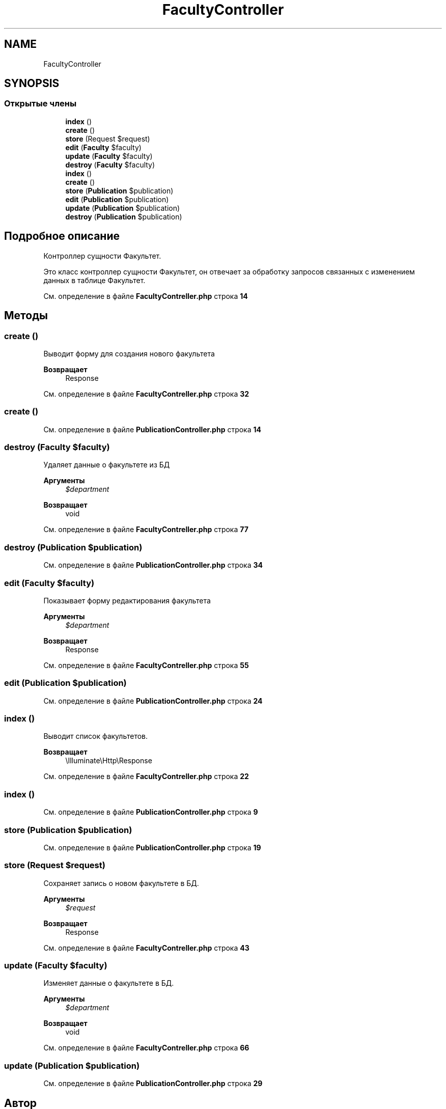 .TH "FacultyController" 3 "Вт 28 Мар 2023" "Version 1.0.0" "Accounting-of-scientific-activity" \" -*- nroff -*-
.ad l
.nh
.SH NAME
FacultyController
.SH SYNOPSIS
.br
.PP
.SS "Открытые члены"

.in +1c
.ti -1c
.RI "\fBindex\fP ()"
.br
.ti -1c
.RI "\fBcreate\fP ()"
.br
.ti -1c
.RI "\fBstore\fP (Request $request)"
.br
.ti -1c
.RI "\fBedit\fP (\fBFaculty\fP $faculty)"
.br
.ti -1c
.RI "\fBupdate\fP (\fBFaculty\fP $faculty)"
.br
.ti -1c
.RI "\fBdestroy\fP (\fBFaculty\fP $faculty)"
.br
.ti -1c
.RI "\fBindex\fP ()"
.br
.ti -1c
.RI "\fBcreate\fP ()"
.br
.ti -1c
.RI "\fBstore\fP (\fBPublication\fP $publication)"
.br
.ti -1c
.RI "\fBedit\fP (\fBPublication\fP $publication)"
.br
.ti -1c
.RI "\fBupdate\fP (\fBPublication\fP $publication)"
.br
.ti -1c
.RI "\fBdestroy\fP (\fBPublication\fP $publication)"
.br
.in -1c
.SH "Подробное описание"
.PP 
Контроллер сущности Факультет\&.
.PP
Это класс контроллер сущности Факультет, он отвечает за обработку запросов связанных с изменением данных в таблице Факультет\&. 
.PP
См\&. определение в файле \fBFacultyContreller\&.php\fP строка \fB14\fP
.SH "Методы"
.PP 
.SS "create ()"
Выводит форму для создания нового факультета
.PP
\fBВозвращает\fP
.RS 4
Response 
.RE
.PP

.PP
См\&. определение в файле \fBFacultyContreller\&.php\fP строка \fB32\fP
.SS "create ()"

.PP
См\&. определение в файле \fBPublicationController\&.php\fP строка \fB14\fP
.SS "destroy (\fBFaculty\fP $faculty)"
Удаляет данные о факультете из БД
.PP
\fBАргументы\fP
.RS 4
\fI$department\fP 
.RE
.PP
\fBВозвращает\fP
.RS 4
void 
.RE
.PP

.PP
См\&. определение в файле \fBFacultyContreller\&.php\fP строка \fB77\fP
.SS "destroy (\fBPublication\fP $publication)"

.PP
См\&. определение в файле \fBPublicationController\&.php\fP строка \fB34\fP
.SS "edit (\fBFaculty\fP $faculty)"
Показывает форму редактирования факультета
.PP
\fBАргументы\fP
.RS 4
\fI$department\fP 
.RE
.PP
\fBВозвращает\fP
.RS 4
Response 
.RE
.PP

.PP
См\&. определение в файле \fBFacultyContreller\&.php\fP строка \fB55\fP
.SS "edit (\fBPublication\fP $publication)"

.PP
См\&. определение в файле \fBPublicationController\&.php\fP строка \fB24\fP
.SS "index ()"
Выводит список факультетов\&.
.PP
\fBВозвращает\fP
.RS 4
\\Illuminate\\Http\\Response 
.RE
.PP

.PP
См\&. определение в файле \fBFacultyContreller\&.php\fP строка \fB22\fP
.SS "index ()"

.PP
См\&. определение в файле \fBPublicationController\&.php\fP строка \fB9\fP
.SS "store (\fBPublication\fP $publication)"

.PP
См\&. определение в файле \fBPublicationController\&.php\fP строка \fB19\fP
.SS "store (Request $request)"
Сохраняет запись о новом факультете в БД\&.
.PP
\fBАргументы\fP
.RS 4
\fI$request\fP 
.RE
.PP
\fBВозвращает\fP
.RS 4
Response 
.RE
.PP

.PP
См\&. определение в файле \fBFacultyContreller\&.php\fP строка \fB43\fP
.SS "update (\fBFaculty\fP $faculty)"
Изменяет данные о факультете в БД\&.
.PP
\fBАргументы\fP
.RS 4
\fI$department\fP 
.RE
.PP
\fBВозвращает\fP
.RS 4
void 
.RE
.PP

.PP
См\&. определение в файле \fBFacultyContreller\&.php\fP строка \fB66\fP
.SS "update (\fBPublication\fP $publication)"

.PP
См\&. определение в файле \fBPublicationController\&.php\fP строка \fB29\fP

.SH "Автор"
.PP 
Автоматически создано Doxygen для Accounting-of-scientific-activity из исходного текста\&.
